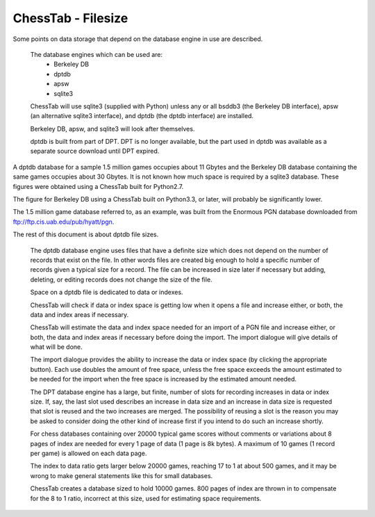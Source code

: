 ===================
ChessTab - Filesize
===================


Some points on data storage that depend on the database engine in use are described.

 The database engines which can be used are:
  - Berkeley DB
  - dptdb
  - apsw
  - sqlite3

 ChessTab will use sqlite3 (supplied with Python) unless any or all bsddb3 (the Berkeley DB interface), apsw (an alternative sqlite3 interface), and dptdb (the dptdb interface) are installed.

 Berkeley DB, apsw, and sqlite3 will look after themselves.

 dptdb is built from part of DPT.  DPT is no longer available, but the part used in dptdb was available as a separate source download until DPT expired.


A dptdb database for a sample 1.5 million games occupies about 11 Gbytes and the Berkeley DB database containing the same games occupies about 30 Gbytes.  It is not known how much space is required by a sqlite3 database.  These figures were obtained using a ChessTab built for Python2.7.

The figure for Berkeley DB using a ChessTab built on Python3.3, or later, will probably be significantly lower.

The 1.5 million game database referred to, as an example, was built from the Enormous PGN database downloaded from ftp://ftp.cis.uab.edu/pub/hyatt/pgn.


The rest of this document is about dptdb file sizes.

 The dptdb database engine uses files that have a definite size which does not depend on the number of records that exist on the file.  In other words files are created big enough to hold a specific number of records given a typical size for a record.  The file can be increased in size later if necessary but adding, deleting, or editing records does not change the size of the file.

 Space on a dptdb file is dedicated to data or indexes.

 ChessTab will check if data or index space is getting low when it opens a file and increase either, or both, the data and index areas if necessary.

 ChessTab will estimate the data and index space needed for an import of a PGN file and increase either, or both, the data and index areas if necessary before doing the import.  The import dialogue will give details of what will be done.

 The import dialogue provides the ability to increase the data or index space (by clicking the appropriate button).  Each use doubles the amount of free space, unless the free space exceeds the amount estimated to be needed for the import when the free space is increased by the estimated amount needed.

 The DPT database engine has a large, but finite, number of slots for recording increases in data or index size.  If, say, the last slot used describes an increase in data size and an increase in data size is requested that slot is reused and the two increases are merged.  The possibility of reusing a slot is the reason you may be asked to consider doing the other kind of increase first if you intend to do such an increase shortly.

 For chess databases containing over 20000 typical game scores without comments or variations about 8 pages of index are needed for every 1 page of data (1 page is 8k bytes).  A maximum of 10 games (1 record per game) is allowed on each data page.

 The index to data ratio gets larger below 20000 games, reaching 17 to 1 at about 500 games, and it may be wrong to make general statements like this for small databases.

 ChessTab creates a database sized to hold 10000 games. 800 pages of index are thrown in to compensate for the 8 to 1 ratio, incorrect at this size, used for estimating space requirements.
